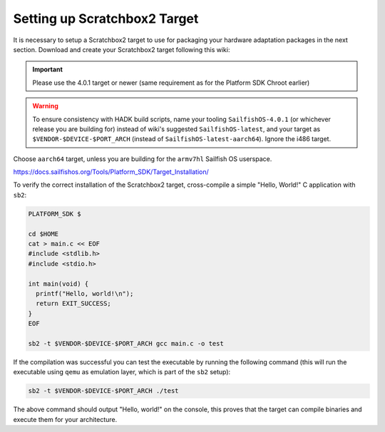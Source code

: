 Setting up Scratchbox2 Target
-----------------------------

It is necessary to setup a Scratchbox2 target to use for packaging your
hardware adaptation packages in the next section. Download and create your
Scratchbox2 target following this wiki:

.. important::
    Please use the 4.0.1 target or newer (same requirement as for the
    Platform SDK Chroot earlier)

.. warning::
    To ensure consistency with HADK build scripts, name your tooling
    ``SailfishOS-4.0.1`` (or whichever release you are building for) instead of
    wiki's suggested ``SailfishOS-latest``, and your target as
    ``$VENDOR-$DEVICE-$PORT_ARCH`` (instead of ``SailfishOS-latest-aarch64``).
    Ignore the i486 target.

Choose ``aarch64`` target, unless you are building for the ``armv7hl``
Sailfish OS userspace.

https://docs.sailfishos.org/Tools/Platform_SDK/Target_Installation/

To verify the correct installation of the Scratchbox2 target, cross-compile
a simple "Hello, World!" C application with ``sb2``:

.. code-block:: console

    PLATFORM_SDK $

    cd $HOME
    cat > main.c << EOF
    #include <stdlib.h>
    #include <stdio.h>

    int main(void) {
      printf("Hello, world!\n");
      return EXIT_SUCCESS;
    }
    EOF

    sb2 -t $VENDOR-$DEVICE-$PORT_ARCH gcc main.c -o test

If the compilation was successful you can test the executable by running the
following command (this will run the executable using ``qemu`` as emulation
layer, which is part of the ``sb2`` setup):

.. code-block:: console

    sb2 -t $VENDOR-$DEVICE-$PORT_ARCH ./test

The above command should output "Hello, world!" on the console, this proves
that the target can compile binaries and execute them for your architecture.

